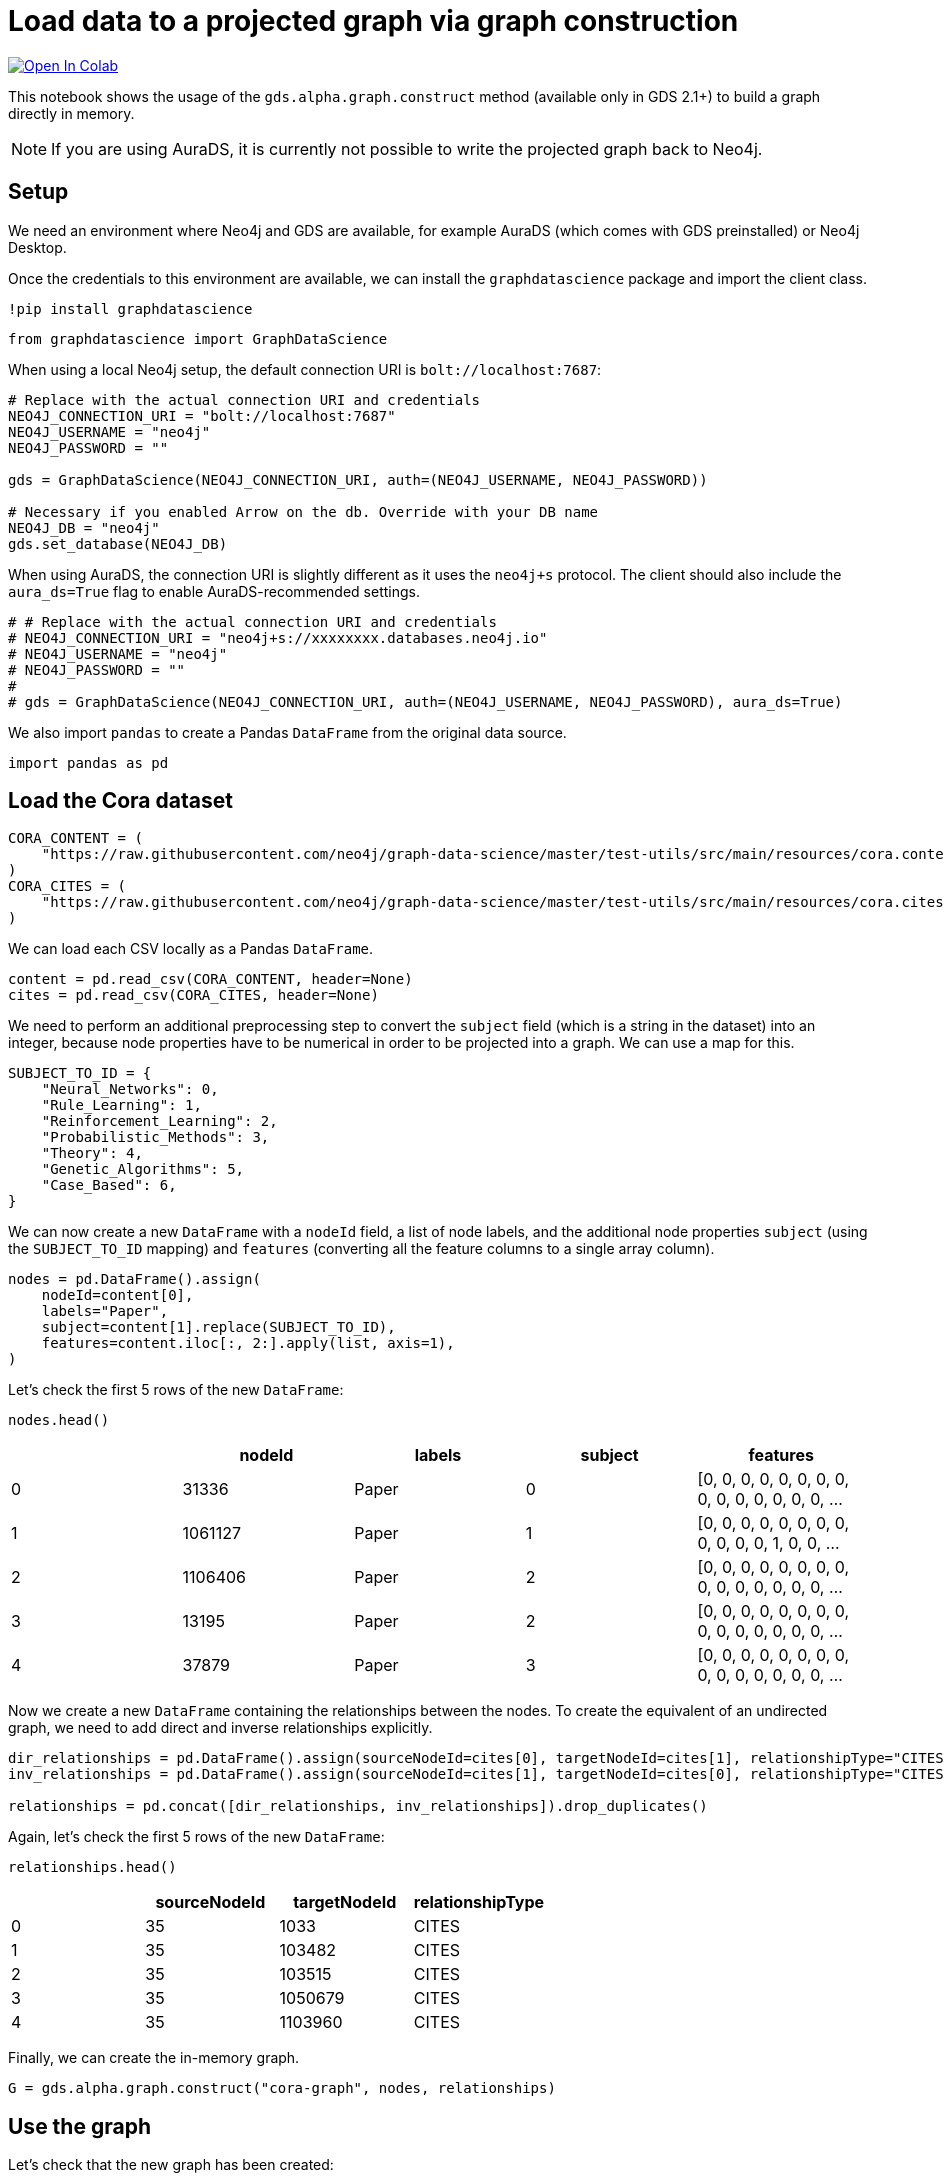 // DO NOT EDIT - AsciiDoc file generated automatically

= Load data to a projected graph via graph construction


https://colab.research.google.com/github/neo4j/graph-data-science-client/blob/main/examples/load-data-via-graph-construction.ipynb[image:https://colab.research.google.com/assets/colab-badge.svg[Open
In Colab]]


This notebook shows the usage of the `gds.alpha.graph.construct` method
(available only in GDS 2.1+) to build a graph directly in memory.

NOTE: If you are using AuraDS, it is currently not possible to write the
projected graph back to Neo4j.

== Setup

We need an environment where Neo4j and GDS are available, for example
AuraDS (which comes with GDS preinstalled) or Neo4j Desktop.

Once the credentials to this environment are available, we can install
the `graphdatascience` package and import the client class.

[source, python, role=no-test]
----
!pip install graphdatascience
----

[source, python, role=no-test]
----
from graphdatascience import GraphDataScience
----

When using a local Neo4j setup, the default connection URI is
`bolt://localhost:7687`:

[source, python, role=no-test]
----
# Replace with the actual connection URI and credentials
NEO4J_CONNECTION_URI = "bolt://localhost:7687"
NEO4J_USERNAME = "neo4j"
NEO4J_PASSWORD = ""

gds = GraphDataScience(NEO4J_CONNECTION_URI, auth=(NEO4J_USERNAME, NEO4J_PASSWORD))

# Necessary if you enabled Arrow on the db. Override with your DB name
NEO4J_DB = "neo4j"
gds.set_database(NEO4J_DB)
----

When using AuraDS, the connection URI is slightly different as it uses
the `neo4j+s` protocol. The client should also include the
`aura_ds=True` flag to enable AuraDS-recommended settings.

[source, python, role=no-test]
----
# # Replace with the actual connection URI and credentials
# NEO4J_CONNECTION_URI = "neo4j+s://xxxxxxxx.databases.neo4j.io"
# NEO4J_USERNAME = "neo4j"
# NEO4J_PASSWORD = ""
#
# gds = GraphDataScience(NEO4J_CONNECTION_URI, auth=(NEO4J_USERNAME, NEO4J_PASSWORD), aura_ds=True)
----

We also import `pandas` to create a Pandas `DataFrame` from the original
data source.

[source, python, role=no-test]
----
import pandas as pd
----

== Load the Cora dataset

[source, python, role=no-test]
----
CORA_CONTENT = (
    "https://raw.githubusercontent.com/neo4j/graph-data-science/master/test-utils/src/main/resources/cora.content"
)
CORA_CITES = (
    "https://raw.githubusercontent.com/neo4j/graph-data-science/master/test-utils/src/main/resources/cora.cites"
)
----

We can load each CSV locally as a Pandas `DataFrame`.

[source, python, role=no-test]
----
content = pd.read_csv(CORA_CONTENT, header=None)
cites = pd.read_csv(CORA_CITES, header=None)
----

We need to perform an additional preprocessing step to convert the
`subject` field (which is a string in the dataset) into an integer,
because node properties have to be numerical in order to be projected
into a graph. We can use a map for this.

[source, python, role=no-test]
----
SUBJECT_TO_ID = {
    "Neural_Networks": 0,
    "Rule_Learning": 1,
    "Reinforcement_Learning": 2,
    "Probabilistic_Methods": 3,
    "Theory": 4,
    "Genetic_Algorithms": 5,
    "Case_Based": 6,
}
----

We can now create a new `DataFrame` with a `nodeId` field, a list of
node labels, and the additional node properties `subject` (using the
`SUBJECT_TO_ID` mapping) and `features` (converting all the feature
columns to a single array column).

[source, python, role=no-test]
----
nodes = pd.DataFrame().assign(
    nodeId=content[0],
    labels="Paper",
    subject=content[1].replace(SUBJECT_TO_ID),
    features=content.iloc[:, 2:].apply(list, axis=1),
)
----

Let’s check the first 5 rows of the new `DataFrame`:

[source, python, role=no-test]
----
nodes.head()
----

[cols=",,,,",options="header",]
|===
| |nodeId |labels |subject |features
|0 |31336 |Paper |0 |[0, 0, 0, 0, 0, 0, 0, 0, 0, 0, 0, 0, 0, 0, 0, ...
|1 |1061127 |Paper |1 |[0, 0, 0, 0, 0, 0, 0, 0, 0, 0, 0, 0, 1, 0, 0, ...
|2 |1106406 |Paper |2 |[0, 0, 0, 0, 0, 0, 0, 0, 0, 0, 0, 0, 0, 0, 0, ...
|3 |13195 |Paper |2 |[0, 0, 0, 0, 0, 0, 0, 0, 0, 0, 0, 0, 0, 0, 0, ...
|4 |37879 |Paper |3 |[0, 0, 0, 0, 0, 0, 0, 0, 0, 0, 0, 0, 0, 0, 0, ...
|===

Now we create a new `DataFrame` containing the relationships between the
nodes. To create the equivalent of an undirected graph, we need to add
direct and inverse relationships explicitly.

[source, python, role=no-test]
----
dir_relationships = pd.DataFrame().assign(sourceNodeId=cites[0], targetNodeId=cites[1], relationshipType="CITES")
inv_relationships = pd.DataFrame().assign(sourceNodeId=cites[1], targetNodeId=cites[0], relationshipType="CITES")

relationships = pd.concat([dir_relationships, inv_relationships]).drop_duplicates()
----

Again, let’s check the first 5 rows of the new `DataFrame`:

[source, python, role=no-test]
----
relationships.head()
----

[cols=",,,",options="header",]
|===
| |sourceNodeId |targetNodeId |relationshipType
|0 |35 |1033 |CITES
|1 |35 |103482 |CITES
|2 |35 |103515 |CITES
|3 |35 |1050679 |CITES
|4 |35 |1103960 |CITES
|===

Finally, we can create the in-memory graph.

[source, python, role=no-test]
----
G = gds.alpha.graph.construct("cora-graph", nodes, relationships)
----

== Use the graph

Let’s check that the new graph has been created:

[source, python, role=no-test]
----
gds.graph.list()
----

Let’s also count the nodes in the graph:

[source, python, role=no-test]
----
G.node_count()
----

----
2708
----

The count matches with the number of rows in the Pandas dataset:

[source, python, role=no-test]
----
len(content)
----

----
2708
----

We can stream the value of the `subject` node property for each node in
the graph, printing only the first 10.

[source, python, role=no-test]
----
gds.graph.streamNodeProperties(G, ["subject"]).head(10)
----

[cols=",,,",options="header",]
|===
| |nodeId |nodeProperty |propertyValue
|0 |31336 |subject |0
|1 |1061127 |subject |1
|2 |1106406 |subject |2
|3 |13195 |subject |2
|4 |37879 |subject |3
|5 |1126012 |subject |3
|6 |1107140 |subject |4
|7 |1102850 |subject |0
|8 |31349 |subject |0
|9 |1106418 |subject |4
|===

== Cleanup

When the graph is no longer needed, it should be dropped to free up
memory:

[source, python, role=no-test]
----
G.drop()
----
